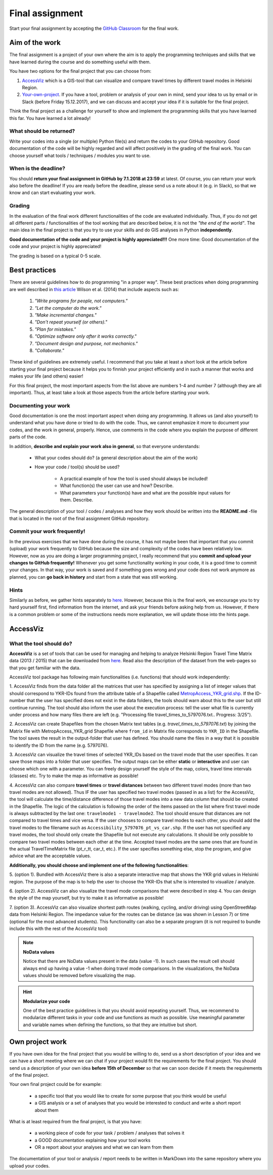 Final assignment
================

Start your final assignment by accepting the `GitHub Classroom <https://classroom.github.com/a/CkKpFSpn>`_ for the final work.

Aim of the work
---------------

The final assignment is a project of your own where the aim is to apply the programming techniques and skills that we have learned during the course and do
something useful with them.

You have two options for the final project that you can choose from:

#. AccessViz_ which is a GIS-tool that can visualize and compare travel times by different travel modes in Helsinki Region.
#. Your-own-project_. If you have a tool, problem or analysis of your own in mind, send your idea to us by email or in Slack (before Friday 15.12.2017), and we can discuss and accept your idea if it is suitable for the final project.

Think the final project as a challenge for yourself to show and implement the programming skills that you have learned this far. You have learned a lot already!

What should be returned?
~~~~~~~~~~~~~~~~~~~~~~~~

Write your codes into a single (or multiple) Python file(s) and return the codes to your GitHub repository.
Good documentation of the code will be highly regarded and
will affect positively in the grading of the final work. You can choose yourself what tools / techniques / modules you want to use.

When is the deadline?
~~~~~~~~~~~~~~~~~~~~~

You should **return your final assignment in GitHub by 7.1.2018 at 23:59** at latest. Of course, you can return your work also before the deadline! If you are ready
before the deadline, please send us a note about it (e.g. in Slack), so that we know and can start evaluating your work.

Grading
~~~~~~~

In the evaluation of the final work different functionalities of the code are evaluated individually.
Thus, if you do not get all different parts / functionalities of the tool working that are described below, it is not the *"the end of the world"*.
The main idea in the final project is that you try to use your skills and do GIS analyses in Python **independently**.

**Good documentation of the code and your project is highly appreciated!!!** One more time: Good documentation of the code and your project is highly appreciated!

The grading is based on a typical 0-5 scale.

Best practices
--------------

There are several guidelines how to do programming "in a proper way". These best practices when doing programming are well described in `this article <http://journals.plos.org/plosbiology/article?id=10.1371/journal.pbio.1001745>`_
Wilson et al. (2014) that include aspects such as:

 1. *"Write programs for people, not computers."*

 2. *"Let the computer do the work."*

 3. *"Make incremental changes."*

 4. *"Don't repeat yourself (or others)."*

 5. *"Plan for mistakes."*

 6. *"Optimize software only after it works correctly."*

 7. *"Document design and purpose, not mechanics."*

 8. *"Collaborate."*

These kind of guidelines are extremely useful. I recommend that you take at least a short look at the article before starting your final project because it helps you to
finnish your project efficiently and in such a manner that works and makes your life (and others) easier!

For this final project, the most important aspects from the list above are numbers 1-4 and number 7 (although they are all important).
Thus, at least take a look at those aspects from the article before
starting your work.

Documenting your work
~~~~~~~~~~~~~~~~~~~~~

Good documentation is one the most important aspect when doing any programming. It allows us (and also yourself) to understand
what you have done or tried to do with the code. Thus, we cannot emphasize it more to document your codes, and the work in general, properly. Hence, use comments
in the code where you explain the purpose of different parts of the code.

In addition, **describe and explain your work also in general**, so that everyone understands:

 - What your codes should do? (a general description about the aim of the work)

 - How your code / tool(s) should be used?

    - A practical example of how the tool is used should always be included!

    - What function(s) the user can use and how? Describe.

    - What parameters your function(s) have and what are the possible input values for them. Describe.

The general description of your tool / codes / analyses and how they work should be written into the **README.md** -file that is located in the root of the
final assignment GitHub repository.

Commit your work frequently!
~~~~~~~~~~~~~~~~~~~~~~~~~~~~

In the previous exercises that we have done during the course, it has not maybe been that important that you commit (upload) your work frequently to GitHub because the
size and complexity of the codes have been relatively low. However, now
as you are doing a larger programming project, I really recommend that you **commit and upload your changes to GitHub frequently!** Whenever you get some functionality
working in your code, it is a good time to commit your changes. In that way, your work is saved and if something goes wrong and your code does not work anymore as planned,
you can **go back in history** and start from a state that was still working.

Hints
~~~~~

Similarly as before, we gather hints separately to `here <https://automating-gis-processes.github.io/lessons/FA/fa-hints.html>`_. However, because this is the final work, we encourage you to try hard yourself first,
find information from the internet, and ask your friends before asking help from us. However, if there is a common problem or some of the instructions needs more
explanation, we will update those into the hints page.

.. _AccessViz:

AccessViz
---------

What the tool should do?
~~~~~~~~~~~~~~~~~~~~~~~~

**AccessViz** is a set of tools that can be used for managing and helping to analyze
Helsinki Region Travel Time Matrix data (2013 / 2015) that can be downloaded from
`here <http://blogs.helsinki.fi/accessibility/helsinki-region-travel-time-matrix/>`_.
Read also the description of the dataset from the web-pages so that you get familiar with the data.

AccessViz tool package has following main functionalities (i.e. functions) that should work independently:

1. AccessViz finds from the data folder all the matrices that user has specified by assigning a list of integer values that should correspond to YKR-IDs found from the attribute table of a Shapefile called `MetropAccess_YKR_grid.shp <http://www.helsinki.fi/science/accessibility/data/MetropAccess-matka-aikamatriisi/MetropAccess_YKR_grid.zip>`_.
If the ID-number that the user has specified does not exist in the data folders, the tools should warn about this to the user but still continue running.
The tool should also inform the user about the execution process: tell the user what file is currently under process and how many files there are left
(e.g. "Processing file travel_times_to_5797076.txt.. Progress: 3/25").

2. AccessViz can create Shapefiles from the chosen Matrix text tables (e.g. *travel_times_to_5797076.txt*) by joining the Matrix file with
MetropAccess_YKR_grid Shapefile  where ``from_id`` in Matrix file corresponds to ``YKR_ID`` in the Shapefile. The tool saves the result in the output-folder
that user has defined. You should name the files in a way that it is possible to identify the ID from the name (e.g. 5797076).

3. AccessViz can visualize the travel times of selected YKR_IDs based on the travel mode that the user specifies. It can save those maps into a folder that user specifies. The output
maps can be either **static** or **interactive** and user can choose which one with a parameter. You can freely design yourself the style of the map, colors, travel time intervals (classes)
etc. Try to make the map as informative as possible!

4. AccessViz can also compare **travel times** or **travel distances** between two different travel modes (more than two travel modes are not allowed).
Thus IF the user has specified two travel modes (passed in as a list) for the AccessViz, the tool will calculate the time/distance difference of those travel modes
into a new data column that should be created in the Shapefile. The logic of the calculation is following the order of the items passed on the list where first
travel mode is always subtracted by the last one: ``travelmode1 - travelmode2``.
The tool should ensure that distances are not compared to travel times and vice versa. If the user chooses to compare travel modes to each other,
you should add the travel modes to the filename such as ``Accessibility_5797076_pt_vs_car.shp``. If the user has not specified any travel modes,
the tool should only create the Shapefile but not execute any calculations. It should be only possible to compare two travel modes between each other at the time.
Accepted travel modes are the same ones that are found in the actual TravelTimeMatrix file (pt_r_tt, car_t, etc.).
If the user specifies something else, stop the program, and give advice what are the acceptable values.

**Additionally, you should choose and implement one of the following functionalities**:

5. (option 1). Bundled with AccessViz there is also a separate interactive map that shows the YKR grid values in Helsinki region. The purpose of the map is to help
the user to choose the YKR-IDs that s/he is interested to visualize / analyze.

6. (option 2). AccessViz can also visualize the travel mode comparisons that were described in step 4. You can design the style of the map yourself, but try to make it
as informative as possible!

7. (option 3). AccessViz can also visualize shortest path routes (walking, cycling, and/or driving) using OpenStreetMap data from Helsinki Region.
The impedance value for the routes can be distance (as was shown in Lesson 7) or time (optional for the most advanced students).
This functionality can also be a separate program (it is not required to bundle include this with the rest of the AccessViz tool)

.. note::

    **NoData values**

    Notice that there are NoData values present in the data (value -1). In such cases the result cell should always end up having a value -1 when doing travel
    mode comparisons. In the visualizations, the NoData values should be removed before visualizing the map.

.. hint::

    **Modularize your code**

    One of the best practice guidelines is that you should avoid repeating yourself. Thus, we recommend to modularize different tasks in your
    code and use functions as much as possible. Use meaningful parameter and variable names when defining the functions, so that they are intuitive but short.

.. _Your-own-project:

Own project work
----------------

If you have own idea for the final project that you would be willing to do, send us a short description of your idea and
we can have a short meeting where we can chat if your project would fit the requirements for the final project.
You should send us a description of your own idea **before 15th of December** so that we can soon decide if it meets the requirements
of the final project.

Your own final project could be for example:

  - a specific tool that you would like to create for some purpose that you think would be useful

  - a GIS analysis or a set of analyses that you would be interested to conduct and write a short report about them

What is at least required from the final project, is that you have:

 - a working piece of code for your task / problem / analyses that solves it

 - a GOOD documentation explaining how your tool works

 - OR a report about your analyses and what we can learn from them

The documentation of your tool or analysis / report needs to be written in MarkDown into the same repository
where you upload your codes.